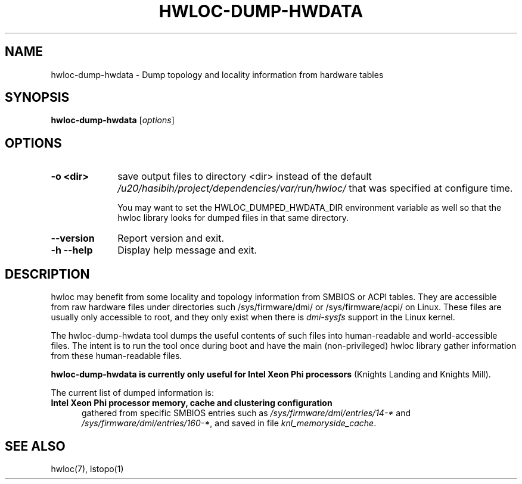 .\" -*- nroff -*-
.\" Copyright © 2015-2021 Inria.  All rights reserved.
.\" See COPYING in top-level directory.
.TH HWLOC-DUMP-HWDATA "1" "Mar 20, 2022" "2.7.1" "hwloc"
.SH NAME
hwloc-dump-hwdata \- Dump topology and locality information from hardware tables
.
.\" **************************
.\"    Synopsis Section
.\" **************************
.SH SYNOPSIS
.
.B hwloc-dump-hwdata
[\fIoptions\fR]
.
.\" **************************
.\"    Options Section
.\" **************************
.SH OPTIONS
.
.TP 10
\fB\-o <dir>\fR
save output files to directory <dir> instead of the default
\fI/u20/hasibih/project/dependencies/var/run/hwloc/\fR that was specified at configure time.

You may want to set the HWLOC_DUMPED_HWDATA_DIR environment variable
as well so that the hwloc library looks for dumped files in that same
directory.
.TP
\fB\-\-version\fR
Report version and exit.
.TP
\fB\-h\fR \fB\-\-help\fR
Display help message and exit.
.
.\" **************************
.\"    Description Section
.\" **************************
.SH DESCRIPTION
.
hwloc may benefit from some locality and topology information from
SMBIOS or ACPI tables.
They are accessible from raw hardware files under directories such
/sys/firmware/dmi/ or /sys/firmware/acpi/ on Linux.
These files are usually only accessible to root,
and they only exist when there is \fIdmi-sysfs\fR support in the Linux kernel.
.
.PP
The hwloc-dump-hwdata tool dumps the useful contents of such files into
human-readable and world-accessible files. The intent is to run the tool
once during boot and have the main (non-privileged) hwloc library gather
information from these human-readable files.
.
.PP
\fBhwloc-dump-hwdata is currently only useful for Intel Xeon Phi processors\fR
(Knights Landing and Knights Mill).
.
.PP
The current list of dumped information is:
.
.TP 5
\fBIntel Xeon Phi processor memory, cache and clustering configuration\fR
gathered from specific SMBIOS entries such as
\fI/sys/firmware/dmi/entries/14-*\fR and
\fI/sys/firmware/dmi/entries/160-*\fR,
and saved in file \fIknl_memoryside_cache\fR.
.
.\" **************************
.\"    See also section
.\" **************************
.SH SEE ALSO
.
.ft R
hwloc(7), lstopo(1)
.sp
